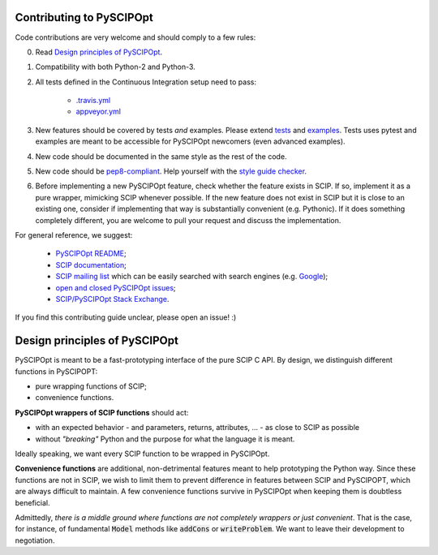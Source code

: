 Contributing to PySCIPOpt
=========================

Code contributions are very welcome and should comply to a few rules:

0. Read `Design principles of PySCIPOpt`_.

1. Compatibility with both Python-2 and Python-3.

2. All tests defined in the Continuous Integration setup need to pass:

    - `.travis.yml <.travis.yml>`__
    - `appveyor.yml <appveyor.yml>`__

3. New features should be covered by tests *and* examples. Please extend `tests <tests>`__ and `examples <examples>`__. Tests uses pytest and examples are meant to be accessible for PySCIPOpt newcomers (even advanced examples).

4. New code should be documented in the same style as the rest of the code.

5. New code should be `pep8-compliant <https://www.python.org/dev/peps/pep-0008/>`__. Help yourself with the `style guide checker <https://pypi.org/project/pep8/>`__.

6. Before implementing a new PySCIPOpt feature, check whether the feature exists in SCIP. If so, implement it as a pure wrapper, mimicking SCIP whenever possible. If the new feature does not exist in SCIP but it is close to an existing one, consider if implementing that way is substantially convenient (e.g. Pythonic). If it does something completely different, you are welcome to pull your request and discuss the implementation.

For general reference, we suggest:

    - `PySCIPOpt README <README.rst>`__;
    - `SCIP documentation <http://scip.zib.de/doc/html/>`__;
    - `SCIP mailing list <https://listserv.zib.de/mailman/listinfo/scip/>`__ which can be easily searched with search engines (e.g. `Google <http://www.google.com/#q=site:listserv.zib.de%2Fpipermail%2Fscip>`__);
    - `open and closed PySCIPOpt issues <https://github.com/SCIP-Interfaces/PySCIPOpt/issues?utf8=%E2%9C%93&q=is%3Aissue>`__;
    - `SCIP/PySCIPOpt Stack Exchange <https://stackoverflow.com/questions/tagged/scip>`__.

If you find this contributing guide unclear, please open an issue! :)

Design principles of PySCIPOpt
==============================

PySCIPOpt is meant to be a fast-prototyping interface of the pure SCIP C API. By design, we distinguish different functions in PySCIPOPT:

- pure wrapping functions of SCIP;
- convenience functions.

**PySCIPOpt wrappers of SCIP functions** should act:

- with an expected behavior - and parameters, returns, attributes, ... - as close to SCIP as possible
- without *"breaking"* Python and the purpose for what the language it is meant.

Ideally speaking, we want every SCIP function to be wrapped in PySCIPOpt.  

**Convenience functions** are additional, non-detrimental features meant to help prototyping the Python way. Since these functions are not in SCIP, we wish to limit them to prevent difference in features between SCIP and PySCIPOPT, which are always difficult to maintain. A few convenience functions survive in PySCIPOpt when keeping them is doubtless beneficial.  

Admittedly, *there is a middle ground where functions are not completely wrappers or just convenient*. That is the case, for instance, of fundamental :code:`Model` methods like :code:`addCons` or :code:`writeProblem`. We want to leave their development to negotiation.
